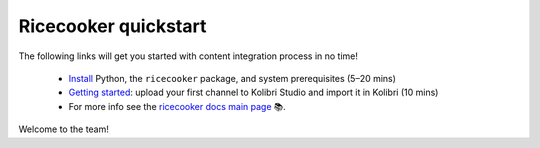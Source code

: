 .. Note this page exists for backward compatibility (since we sent this link)
   to partners, we don't want them to hit a 404. The materials from docs/tutorial
   now lives in the better named docs/examples.


Ricecooker quickstart
=====================

The following links will get you started with content integration process in no time!

 - `Install <../installation.html>`_  Python, the ``ricecooker`` package, and system prerequisites (5–20 mins)
 - `Getting started <gettingstarted.html>`_: upload your first channel to Kolibri Studio and import it in Kolibri (10 mins)
 - For more info see the `ricecooker docs main page <../index.html>`_ 📚.

Welcome to the team!

